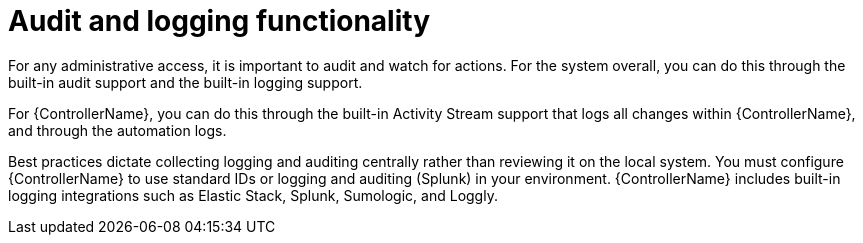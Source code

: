 [id="controller-audit-functionality"]

= Audit and logging functionality

For any administrative access, it is important to audit and watch for actions. 
For the system overall, you can do this through the built-in audit support and the built-in logging support.

For {ControllerName}, you can do this through the built-in Activity Stream support that logs all changes within {ControllerName}, and through the automation logs.

Best practices dictate collecting logging and auditing centrally rather than reviewing it on the local system. 
You must configure {ControllerName} to use standard IDs or logging and auditing (Splunk) in your environment. 
{ControllerName} includes built-in logging integrations such as Elastic Stack, Splunk, Sumologic, and Loggly. 

//.Additional resources
//For more information, see xref:assembly-controller-logging-aggregation[Logging and Aggregation].
